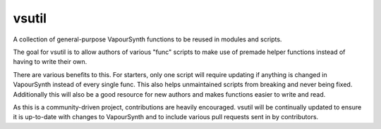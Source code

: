 vsutil
------

|build| |discord| |docs|

.. |build| image:: https://github.com/Irrational-Encoding-Wizardry/vsutil/workflows/build/badge.svg
  :target: https://github.com/Irrational-Encoding-Wizardry/vsutil/actions?query=workflow%3Abuild+
  :alt: Build

.. |discord| image:: https://img.shields.io/discord/221919789017202688.svg
  :target: https://discord.gg/ZB7ZXbN
  :alt: Discord

.. |docs| image:: https://readthedocs.org/projects/vsutil/badge/?version=latest
  :target: http://vsutil.encode.moe/en/latest/?badge=latest
  :alt: Documentation Status

A collection of general-purpose VapourSynth functions to be reused in modules and scripts.

The goal for vsutil is to allow authors of various "func" scripts to make use of premade helper functions instead of having to write their own.

There are various benefits to this. For starters, only one script will require updating if anything is changed in VapourSynth instead of every single func. This also helps unmaintained scripts from breaking and never being fixed. Additionally this will also be a good resource for new authors and makes functions easier to write and read.

As this is a community-driven project, contributions are heavily encouraged. vsutil will be continually updated to ensure it is up-to-date with changes to VapourSynth and to include various pull requests sent in by contributors.
